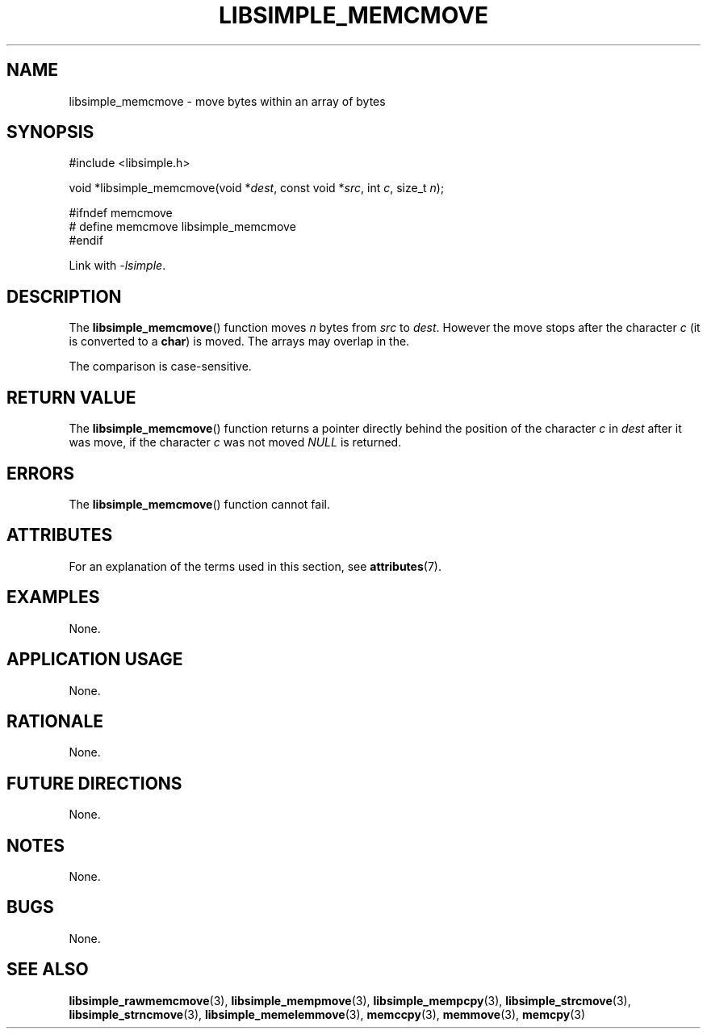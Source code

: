 .TH LIBSIMPLE_MEMCMOVE 3 2018-11-25 libsimple
.SH NAME
libsimple_memcmove \- move bytes within an array of bytes
.SH SYNOPSIS
.nf
#include <libsimple.h>

void *libsimple_memcmove(void *\fIdest\fP, const void *\fIsrc\fP, int \fIc\fP, size_t \fIn\fP);

#ifndef memcmove
# define memcmove libsimple_memcmove
#endif
.fi
.PP
Link with
.IR \-lsimple .
.SH DESCRIPTION
The
.BR libsimple_memcmove ()
function moves
.I n
bytes from
.I src
to
.IR dest .
However the move stops after the character
.I c
(it is converted to a
.BR char )
is moved. The arrays may overlap in the.
.PP
The comparison is case-sensitive.
.SH RETURN VALUE
The
.BR libsimple_memcmove ()
function returns a pointer directly behind
the position of the character
.I c
in
.I dest
after it was move, if the character
.I c
was not moved
.I NULL
is returned.
.SH ERRORS
The
.BR libsimple_memcmove ()
function cannot fail.
.SH ATTRIBUTES
For an explanation of the terms used in this section, see
.BR attributes (7).
.TS
allbox;
lb lb lb
l l l.
Interface	Attribute	Value
T{
.BR libsimple_memcmove ()
T}	Thread safety	MT-Safe
T{
.BR libsimple_memcmove ()
T}	Async-signal safety	AS-Safe
T{
.BR libsimple_memcmove ()
T}	Async-cancel safety	AC-Safe
.TE
.SH EXAMPLES
None.
.SH APPLICATION USAGE
None.
.SH RATIONALE
None.
.SH FUTURE DIRECTIONS
None.
.SH NOTES
None.
.SH BUGS
None.
.SH SEE ALSO
.BR libsimple_rawmemcmove (3),
.BR libsimple_mempmove (3),
.BR libsimple_mempcpy (3),
.BR libsimple_strcmove (3),
.BR libsimple_strncmove (3),
.BR libsimple_memelemmove (3),
.BR memccpy (3),
.BR memmove (3),
.BR memcpy (3)
